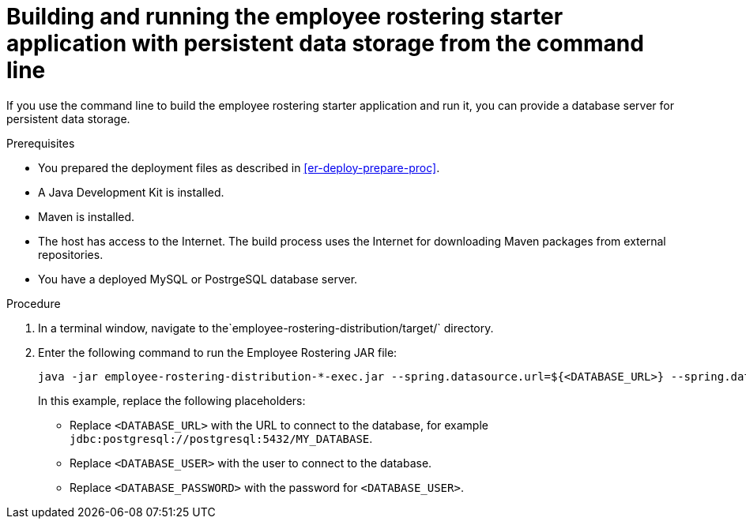 [id='optashift-ER-building-commandline-db-proc']
= Building and running the employee rostering starter application with persistent data storage from the command line

If you use the command line to build the employee rostering starter application and run it, you can provide a database server for persistent data storage.

.Prerequisites
* You prepared the deployment files as described in <<er-deploy-prepare-proc>>.
* A Java Development Kit is installed.
* Maven is installed.
* The host has access to the Internet. The build process uses the Internet for downloading Maven packages from external repositories.
* You have a deployed MySQL or PostrgeSQL database server.


.Procedure
. In a terminal window, navigate to the`employee-rostering-distribution/target/` directory.
. Enter the following command to run the Employee Rostering JAR file:
+
[source,bash]
----
java -jar employee-rostering-distribution-*-exec.jar --spring.datasource.url=${<DATABASE_URL>} --spring.datasource.username=${<DATABASE_USER>} --spring.datasource.password=${<DATABASE_PASSWORD>}
----
+
In this example, replace the following placeholders:

* Replace `<DATABASE_URL>` with the URL to connect to the database, for example `jdbc:postgresql://postgresql:5432/MY_DATABASE`.
* Replace `<DATABASE_USER>` with the user to connect to the database.
* Replace `<DATABASE_PASSWORD>` with the password for `<DATABASE_USER>`.
